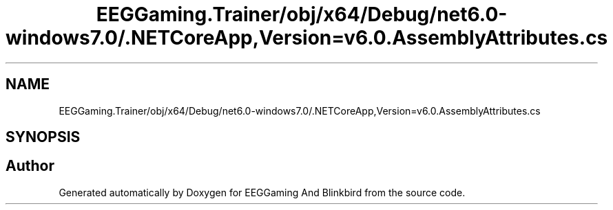 .TH "EEGGaming.Trainer/obj/x64/Debug/net6.0-windows7.0/.NETCoreApp,Version=v6.0.AssemblyAttributes.cs" 3 "Version 0.2.7.5" "EEGGaming And Blinkbird" \" -*- nroff -*-
.ad l
.nh
.SH NAME
EEGGaming.Trainer/obj/x64/Debug/net6.0-windows7.0/.NETCoreApp,Version=v6.0.AssemblyAttributes.cs
.SH SYNOPSIS
.br
.PP
.SH "Author"
.PP 
Generated automatically by Doxygen for EEGGaming And Blinkbird from the source code\&.
